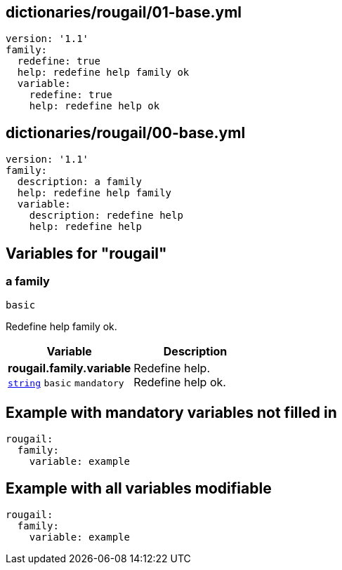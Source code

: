 == dictionaries/rougail/01-base.yml

[,yaml]
----
version: '1.1'
family:
  redefine: true
  help: redefine help family ok
  variable:
    redefine: true
    help: redefine help ok
----
== dictionaries/rougail/00-base.yml

[,yaml]
----
version: '1.1'
family:
  description: a family
  help: redefine help family
  variable:
    description: redefine help
    help: redefine help
----
== Variables for "rougail"

=== a family

`basic`


Redefine help family ok.

[cols="105a,105a",options="header"]
|====
| Variable                                                                                                | Description                                                                                             
| 
**rougail.family.variable** +
`https://rougail.readthedocs.io/en/latest/variable.html#variables-types[string]` `basic` `mandatory`                                                                                                         | 
Redefine help. +
Redefine help ok.                                                                                                         
|====


== Example with mandatory variables not filled in

[,yaml]
----
rougail:
  family:
    variable: example
----
== Example with all variables modifiable

[,yaml]
----
rougail:
  family:
    variable: example
----

